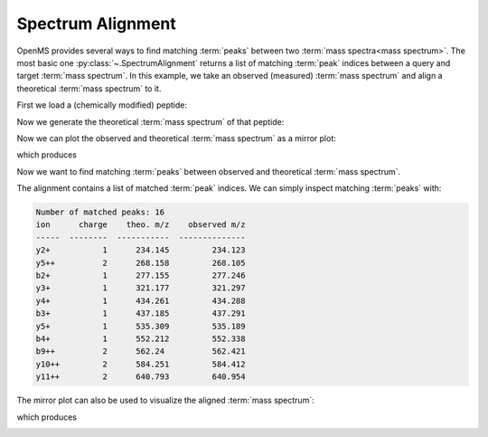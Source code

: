 Spectrum Alignment
==================

OpenMS provides several ways to find matching :term:`peaks` between two :term:`mass spectra<mass spectrum>`.
The most basic one :py:class:`~.SpectrumAlignment` returns a list of matching :term:`peak` indices between a query and target :term:`mass spectrum`.
In this example, we take an observed (measured) :term:`mass spectrum` and align a theoretical :term:`mass spectrum` to it.

First we load a (chemically modified) peptide:

.. code-block:: python
    :linenos:

    from urllib.request import urlretrieve
    from pyopenms import *

    gh = "https://raw.githubusercontent.com/OpenMS/pyopenms-docs/master"
    urlretrieve(
        gh + "/src/data/YIC(Carbamidomethyl)DNQDTISSK.mzML", "observed.mzML"
    )

    exp = MSExperiment()
    # Load mzML file and obtain spectrum for peptide YIC(Carbamidomethyl)DNQDTISSK
    MzMLFile().load("observed.mzML", exp)

    # Get first spectrum
    spectra = exp.getSpectra()
    observed_spectrum = spectra[0]


Now we generate the theoretical :term:`mass spectrum` of that peptide:

.. code-block:: python
    :linenos:

    tsg = TheoreticalSpectrumGenerator()
    theo_spectrum = MSSpectrum()
    p = tsg.getParameters()
    p.setValue("add_y_ions", "true")
    p.setValue("add_b_ions", "true")
    p.setValue("add_metainfo", "true")
    tsg.setParameters(p)
    peptide = AASequence.fromString("YIC(Carbamidomethyl)DNQDTISSK")
    tsg.getSpectrum(theo_spectrum, peptide, 1, 2)

Now we can plot the observed and theoretical :term:`mass spectrum` as a mirror plot:

.. code-block:: python
    :linenos:

    from pyopenms.plotting import mirror_plot_spectrum

    mirror_plot_spectrum(
        observed_spectrum,
        theo_spectrum,
        spectrum_bottom_kws={"annotate_ions": False},
    )
    plt.show()

which produces

.. image:: img/spec_alignment_1.png

Now we want to find matching :term:`peaks` between observed and theoretical :term:`mass spectrum`.

.. code-block:: python
    :linenos:

    alignment = []
    spa = SpectrumAlignment()
    p = spa.getParameters()
    # use 0.5 Da tolerance (Note: for high-resolution data we could also use ppm by setting the is_relative_tolerance value to true)
    p.setValue("tolerance", 0.5)
    p.setValue("is_relative_tolerance", "false")
    spa.setParameters(p)
    # align both spectra
    spa.getSpectrumAlignment(alignment, theo_spectrum, observed_spectrum)

The alignment contains a list of matched :term:`peak` indices. We can simply inspect matching :term:`peaks` with:

.. code-block:: python
    :linenos:

    # Print matching ions and mz from theoretical spectrum
    print("Number of matched peaks: " + str(len(alignment)))
    t = []
    for theo_idx, obs_idx in alignment:
        ion_name = theo_spectrum.getStringDataArrays()[0][theo_idx].decode()
        ion_charge = theo_spectrum.getIntegerDataArrays()[0][theo_idx]
        t.append(
            [
                ion_name,
                str(ion_charge),
                str(theo_spectrum[theo_idx].getMZ()),
                str(observed_spectrum[obs_idx].getMZ()),
            ]
        )
    print(tabulate(t, headers=["ion", "charge", "theo. m/z", "observed m/z"]))

.. code-block:: output

    Number of matched peaks: 16
    ion      charge    theo. m/z    observed m/z
    -----  --------  -----------  --------------
    y2+           1      234.145         234.123
    y5++          2      268.158         268.105
    b2+           1      277.155         277.246
    y3+           1      321.177         321.297
    y4+           1      434.261         434.288
    b3+           1      437.185         437.291
    y5+           1      535.309         535.189
    b4+           1      552.212         552.338
    b9++          2      562.24          562.421
    y10++         2      584.251         584.412
    y11++         2      640.793         640.954

The mirror plot can also be used to visualize the aligned :term:`mass spectrum`:

.. code-block:: python
    :linenos:

    from pyopenms.plotting import mirror_plot_spectrum

    mirror_plot_spectrum(
        observed_spectrum,
        theo_spectrum,
        alignment=alignment,
        spectrum_bottom_kws={"annotate_ions": False},
    )
    plt.show()

which produces

.. image:: img/spec_alignment_2.png
